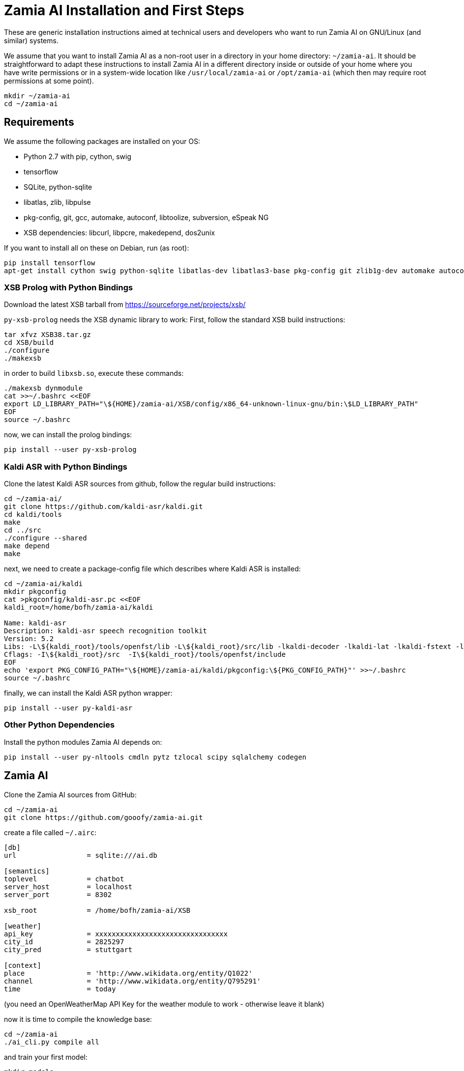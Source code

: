 ifndef::imagesdir[:imagesdir: doc]
Zamia AI Installation and First Steps
=====================================

These are generic installation instructions aimed at technical users and developers
who want to run Zamia AI on GNU/Linux (and similar) systems.

We assume that you want to install Zamia AI as a non-root user in a directory in your
home directory: `~/zamia-ai`. It should be straightforward to adapt these instructions to install
Zamia AI in a different directory inside or outside of your home where you have write permissions
or in a system-wide location like `/usr/local/zamia-ai` or `/opt/zamia-ai` (which then may require
root permissions at some point).

[source,bash]
----
mkdir ~/zamia-ai
cd ~/zamia-ai
----

Requirements
------------

We assume the following packages are installed on your OS:

* Python 2.7 with pip, cython, swig
* tensorflow
* SQLite, python-sqlite 
* libatlas, zlib, libpulse 
* pkg-config, git, gcc, automake, autoconf, libtoolize, subversion, eSpeak NG 
* XSB dependencies: libcurl, libpcre, makedepend, dos2unix

If you want to install all on these on Debian, run (as root):

[source,bash]
----
pip install tensorflow
apt-get install cython swig python-sqlite libatlas-dev libatlas3-base pkg-config git zlib1g-dev automake autoconf libtool subversion libpulse-dev libcurl4-openssl-dev libpcre3-dev xutils-dev dos2unix espeak-ng
----

XSB Prolog with Python Bindings
~~~~~~~~~~~~~~~~~~~~~~~~~~~~~~~

Download the latest XSB tarball from https://sourceforge.net/projects/xsb/

`py-xsb-prolog` needs the XSB dynamic library to work: First, follow the standard XSB build instructions:

[source,bash]
----
tar xfvz XSB38.tar.gz 
cd XSB/build
./configure
./makexsb 
----

in order to build `libxsb.so`, execute these commands:

[source,bash]
----
./makexsb dynmodule
cat >>~/.bashrc <<EOF
export LD_LIBRARY_PATH="\${HOME}/zamia-ai/XSB/config/x86_64-unknown-linux-gnu/bin:\$LD_LIBRARY_PATH"
EOF
source ~/.bashrc
----

now, we can install the prolog bindings:

[source,bash]
----
pip install --user py-xsb-prolog
----

Kaldi ASR with Python Bindings
~~~~~~~~~~~~~~~~~~~~~~~~~~~~~~

Clone the latest Kaldi ASR sources from github, follow the regular build instructions:
[source,bash]
----
cd ~/zamia-ai/
git clone https://github.com/kaldi-asr/kaldi.git
cd kaldi/tools
make
cd ../src
./configure --shared
make depend
make
----

next, we need to create a package-config file which describes where Kaldi ASR is installed:
[source,bash]
----
cd ~/zamia-ai/kaldi
mkdir pkgconfig
cat >pkgconfig/kaldi-asr.pc <<EOF
kaldi_root=/home/bofh/zamia-ai/kaldi

Name: kaldi-asr
Description: kaldi-asr speech recognition toolkit
Version: 5.2
Libs: -L\${kaldi_root}/tools/openfst/lib -L\${kaldi_root}/src/lib -lkaldi-decoder -lkaldi-lat -lkaldi-fstext -lkaldi-hmm -lkaldi-feat -lkaldi-transform -lkaldi-gmm -lkaldi-tree -lkaldi-util -lkaldi-matrix -lkaldi-base -lkaldi-nnet3 -lkaldi-online2
Cflags: -I\${kaldi_root}/src  -I\${kaldi_root}/tools/openfst/include
EOF
echo 'export PKG_CONFIG_PATH="\${HOME}/zamia-ai/kaldi/pkgconfig:\${PKG_CONFIG_PATH}"' >>~/.bashrc
source ~/.bashrc
----

finally, we can install the Kaldi ASR python wrapper:
[source,bash]
----
pip install --user py-kaldi-asr
----

Other Python Dependencies
~~~~~~~~~~~~~~~~~~~~~~~~~

Install the python modules Zamia AI depends on:

[source,bash]
----
pip install --user py-nltools cmdln pytz tzlocal scipy sqlalchemy codegen
----

Zamia AI
--------

Clone the Zamia AI sources from GitHub:
[source,bash]
----
cd ~/zamia-ai
git clone https://github.com/gooofy/zamia-ai.git
----

create a file called `~/.airc`:
```ini
[db]
url                 = sqlite:///ai.db

[semantics]
toplevel            = chatbot
server_host         = localhost
server_port         = 8302

xsb_root            = /home/bofh/zamia-ai/XSB

[weather]
api_key             = xxxxxxxxxxxxxxxxxxxxxxxxxxxxxxxx
city_id             = 2825297
city_pred           = stuttgart

[context]
place               = 'http://www.wikidata.org/entity/Q1022'
channel             = 'http://www.wikidata.org/entity/Q795291'
time                = today
```

(you need an OpenWeatherMap API Key for the weather module to work - otherwise leave it blank)

now it is time to compile the knowledge base:

[source,bash]
----
cd ~/zamia-ai
./ai_cli.py compile all
----

and train your first model:

[source,bash]
----
mkdir models
cat >models/en_3_512.ini <<EOF
[training]

lang                       = en
batch_size                 = 32

# Optimizer for training: (adadelta, adam, rmsprop)
optimizer                  = adam

# Learning rate
learning_rate              = 0.0002

# Clip gradients to this norm
max_gradient_norm          = 1.0

[model]

# RNN cell for encoder and decoder, default: lstm
cell_type                  = lstm  

# Attention mechanism: (bahdanau, luong), default: bahdanau
attention_type             = bahdanau

# Number of hidden units in each layer
hidden_units               = 512

# Number of layers in each encoder and decoder
depth                      = 3

# Embedding dimensions of encoder and decoder inputs
embedding_size             = 500

# Use residual connection between layers
use_residual               = True

# Use input feeding method in attentional decoder
attn_input_feeding         = False

# Use dropout in each rnn cell
use_dropout                = True

# Dropout probability for input/output/state units (0.0: no dropout)
dropout_rate               = 0.3

# Use half precision float16 instead of float32 as dtype
use_fp16                   = False

[decode]
beam_width                 = 12
max_decode_step            = 500
EOF

./ai_cli.py train models/en_3_512.ini -n 10000
----

alternatively, you can download a pre-built model here: http://goofy.zamia.org/zamia-ai/

chat with the model:
```bash
[guenter@dagobert zamia-ai]$ ./ai_cli.py chat -m models/en_3_512.ini chatbot
[xsb_configuration loaded]

...

INFO:root:model restored from models/en_3_512/latest.ckpt
ai> hello computer
INFO:root:RESP: [   0.0] Hi! 
ai> how are you?
INFO:root:RESP: [   0.0] Great, thanks. How do you feel today? 
ai> I am well
INFO:root:RESP: [   0.0] Excellent! 
ai> what is 2 times 2
INFO:root:RESP: [ 104.0] 4 
ai> correct
INFO:root:RESP: [   0.0] Good. 
ai> where do you live?
INFO:root:RESP: [ 100.0] I am located in Stuttgart. 
ai> what is your favorite movie?
INFO:root:RESP: [ 100.0] 2001: A Space Odyssey by Stanley Kubrick 
ai> How about the weather?
INFO:root:RESP: [   2.0] today there will be some clouds in Stuttgart with temperatures between 1 and 7 degrees. 
ai> Tell me something about yourself
INFO:root:RESP: [   0.0] Please tell me how I can help you. 
ai> Where was Stephen King born?
INFO:root:RESP: [   4.0] Stephen King was born in Portland, I think. 
```

